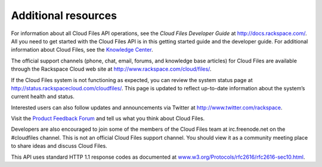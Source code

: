 .. _gsg-additional-resources:

======================================
Additional resources 
======================================

For information about all Cloud Files API operations, see the *Cloud
Files Developer Guide* at http://docs.rackspace.com/. All you need to
get started with the Cloud Files API is in this getting started guide
and the developer guide. For additional information about Cloud Files,
see the `Knowledge
Center <http://www.rackspace.com/knowledge_center/product-page/cloud-files>`__.

The official support channels (phone, chat, email, forums, and knowledge
base articles) for Cloud Files are available through the Rackspace Cloud
web site at http://www.rackspace.com/cloud/files/.

If the Cloud Files system is not functioning as expected, you can review
the system status page at http://status.rackspacecloud.com/cloudfiles/.
This page is updated to reflect up-to-date information about the
system’s current health and status.

Interested users can also follow updates and announcements via Twitter
at http://www.twitter.com/rackspace.

Visit the `Product Feedback Forum <http://feedback.rackspace.com>`__ and
tell us what you think about Cloud Files.

Developers are also encouraged to join some of the members of the Cloud
Files team at irc.freenode.net on the #cloudfiles channel. This is not
an official Cloud Files support channel. You should view it as a
community meeting place to share ideas and discuss Cloud Files.

This API uses standard HTTP 1.1 response codes as documented at
`www.w3.org/Protocols/rfc2616/rfc2616-sec10.html <http://www.w3.org/Protocols/rfc2616/rfc2616-sec10.html>`__.
